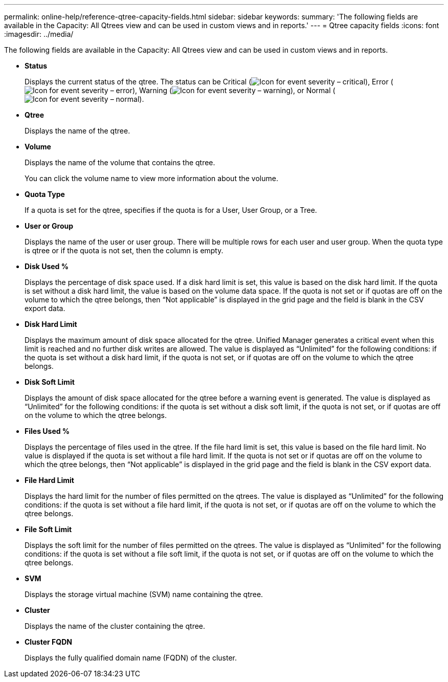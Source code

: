 ---
permalink: online-help/reference-qtree-capacity-fields.html
sidebar: sidebar
keywords: 
summary: 'The following fields are available in the Capacity: All Qtrees view and can be used in custom views and in reports.'
---
= Qtree capacity fields
:icons: font
:imagesdir: ../media/

[.lead]
The following fields are available in the Capacity: All Qtrees view and can be used in custom views and in reports.

* *Status*
+
Displays the current status of the qtree. The status can be Critical (image:../media/sev-critical-um60.png[Icon for event severity – critical]), Error (image:../media/sev-error-um60.png[Icon for event severity – error]), Warning (image:../media/sev-warning-um60.png[Icon for event severity – warning]), or Normal (image:../media/sev-normal-um60.png[Icon for event severity – normal]).

* *Qtree*
+
Displays the name of the qtree.

* *Volume*
+
Displays the name of the volume that contains the qtree.
+
You can click the volume name to view more information about the volume.

* *Quota Type*
+
If a quota is set for the qtree, specifies if the quota is for a User, User Group, or a Tree.

* *User or Group*
+
Displays the name of the user or user group. There will be multiple rows for each user and user group. When the quota type is qtree or if the quota is not set, then the column is empty.

* *Disk Used %*
+
Displays the percentage of disk space used. If a disk hard limit is set, this value is based on the disk hard limit. If the quota is set without a disk hard limit, the value is based on the volume data space. If the quota is not set or if quotas are off on the volume to which the qtree belongs, then "`Not applicable`" is displayed in the grid page and the field is blank in the CSV export data.

* *Disk Hard Limit*
+
Displays the maximum amount of disk space allocated for the qtree. Unified Manager generates a critical event when this limit is reached and no further disk writes are allowed. The value is displayed as "`Unlimited`" for the following conditions: if the quota is set without a disk hard limit, if the quota is not set, or if quotas are off on the volume to which the qtree belongs.

* *Disk Soft Limit*
+
Displays the amount of disk space allocated for the qtree before a warning event is generated. The value is displayed as "`Unlimited`" for the following conditions: if the quota is set without a disk soft limit, if the quota is not set, or if quotas are off on the volume to which the qtree belongs.

* *Files Used %*
+
Displays the percentage of files used in the qtree. If the file hard limit is set, this value is based on the file hard limit. No value is displayed if the quota is set without a file hard limit. If the quota is not set or if quotas are off on the volume to which the qtree belongs, then "`Not applicable`" is displayed in the grid page and the field is blank in the CSV export data.

* *File Hard Limit*
+
Displays the hard limit for the number of files permitted on the qtrees. The value is displayed as "`Unlimited`" for the following conditions: if the quota is set without a file hard limit, if the quota is not set, or if quotas are off on the volume to which the qtree belongs.

* *File Soft Limit*
+
Displays the soft limit for the number of files permitted on the qtrees. The value is displayed as "`Unlimited`" for the following conditions: if the quota is set without a file soft limit, if the quota is not set, or if quotas are off on the volume to which the qtree belongs.

* *SVM*
+
Displays the storage virtual machine (SVM) name containing the qtree.

* *Cluster*
+
Displays the name of the cluster containing the qtree.

* *Cluster FQDN*
+
Displays the fully qualified domain name (FQDN) of the cluster.
